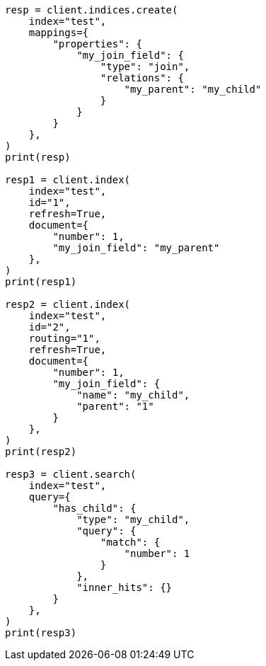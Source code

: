 // This file is autogenerated, DO NOT EDIT
// search/search-your-data/retrieve-inner-hits.asciidoc:442

[source, python]
----
resp = client.indices.create(
    index="test",
    mappings={
        "properties": {
            "my_join_field": {
                "type": "join",
                "relations": {
                    "my_parent": "my_child"
                }
            }
        }
    },
)
print(resp)

resp1 = client.index(
    index="test",
    id="1",
    refresh=True,
    document={
        "number": 1,
        "my_join_field": "my_parent"
    },
)
print(resp1)

resp2 = client.index(
    index="test",
    id="2",
    routing="1",
    refresh=True,
    document={
        "number": 1,
        "my_join_field": {
            "name": "my_child",
            "parent": "1"
        }
    },
)
print(resp2)

resp3 = client.search(
    index="test",
    query={
        "has_child": {
            "type": "my_child",
            "query": {
                "match": {
                    "number": 1
                }
            },
            "inner_hits": {}
        }
    },
)
print(resp3)
----
